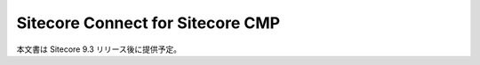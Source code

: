 #####################################
Sitecore Connect for Sitecore CMP
#####################################

本文書は Sitecore 9.3 リリース後に提供予定。